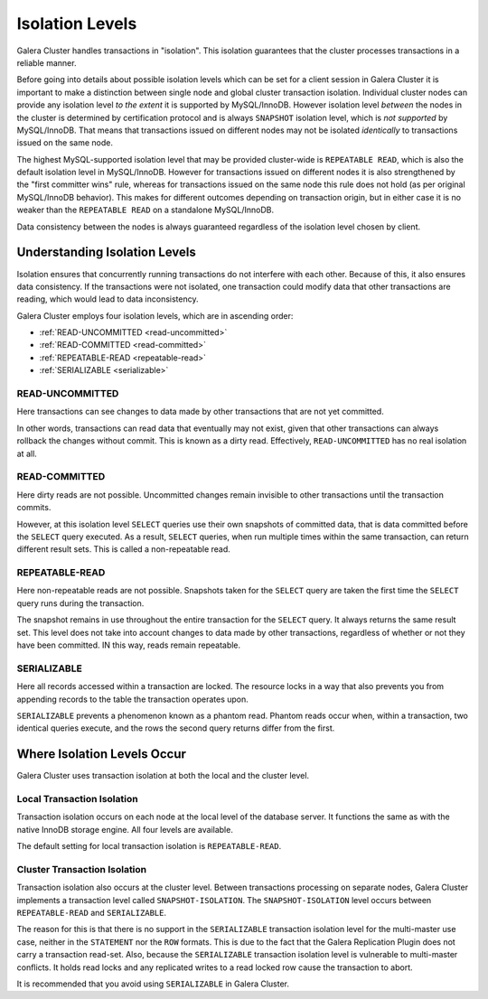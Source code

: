 ====================== 
 Isolation Levels
======================
.. _`isolation-levels`:

Galera Cluster handles transactions in "isolation". This isolation guarantees that the cluster processes transactions in a reliable manner.

Before going into details about possible isolation levels which can be set for a client session in Galera Cluster it is important to make a distinction between single node and global cluster transaction isolation. Individual cluster nodes can provide any isolation level *to the extent* it is supported by MySQL/InnoDB. However isolation level *between* the nodes in the cluster is determined by certification protocol and is always ``SNAPSHOT`` isolation level, which is *not supported* by MySQL/InnoDB. That means that transactions issued on different nodes may not be isolated *identically* to transactions issued on the same node.

The highest MySQL-supported isolation level that may be provided cluster-wide is ``REPEATABLE READ``, which is also the default isolation level in MySQL/InnoDB. However for transactions issued on different nodes it is also strengthened by the "first committer wins" rule, whereas for transactions issued on the same node this rule does not hold (as per original MySQL/InnoDB behavior). This makes for different outcomes depending on transaction origin, but in either case it is no weaker than the ``REPEATABLE READ`` on a standalone MySQL/InnoDB.

Data consistency between the nodes is always guaranteed regardless of the isolation level chosen by client.

-------------------------------
Understanding Isolation Levels
-------------------------------

Isolation ensures that concurrently running transactions do not interfere with each other.  Because of this, it also ensures data consistency.  If the transactions were not isolated, one transaction could modify data that other transactions are reading, which would lead to data inconsistency.

Galera Cluster employs four isolation levels, which are in ascending order:

- :ref:`READ-UNCOMMITTED <read-uncommitted>`
- :ref:`READ-COMMITTED <read-committed>`
- :ref:`REPEATABLE-READ <repeatable-read>`
- :ref:`SERIALIZABLE <serializable>`

^^^^^^^^^^^^^^^^^^^^^^^^
READ-UNCOMMITTED
^^^^^^^^^^^^^^^^^^^^^^^^
.. _`read-uncommitted`:

Here transactions can see changes to data made by other transactions that are not yet committed.  

In other words, transactions can read data that eventually may not exist, given that other transactions can always rollback the changes without commit.  This is known as a dirty read.  Effectively, ``READ-UNCOMMITTED`` has no real isolation at all.

^^^^^^^^^^^^^^^^^^^^^^^^
READ-COMMITTED
^^^^^^^^^^^^^^^^^^^^^^^^
.. _`read-committed`:

Here dirty reads are not possible.  Uncommitted changes remain invisible to other transactions until the transaction commits.  

However, at this isolation level ``SELECT`` queries use their own snapshots of committed data, that is data committed before the ``SELECT`` query executed.  As a result, ``SELECT`` queries, when run multiple times within the same transaction, can return different result sets.  This is called a non-repeatable read.



^^^^^^^^^^^^^^^^^^^^^^^^
REPEATABLE-READ
^^^^^^^^^^^^^^^^^^^^^^^^
.. _`repeatable-read`:

Here non-repeatable reads are not possible.  Snapshots taken for the ``SELECT`` query are taken the first time the ``SELECT`` query runs during the transaction.  

The snapshot remains in use throughout the entire transaction for the ``SELECT`` query.  It always returns the same result set.  This level does not take into account changes to data made by other transactions, regardless of whether or not they have been committed.  IN this way, reads remain repeatable.


^^^^^^^^^^^^^^^^^^^^^^^^
SERIALIZABLE
^^^^^^^^^^^^^^^^^^^^^^^^
.. _`serializable`:

Here all records accessed within a transaction are locked.  The resource locks in a way that also prevents you from appending records to the table the transaction operates upon.

``SERIALIZABLE`` prevents a phenomenon known as a phantom read.  Phantom reads occur when, within a transaction, two identical queries execute, and the rows the second query returns differ from the first.


------------------------------------
Where Isolation Levels Occur
------------------------------------

Galera Cluster uses transaction isolation at both the local and the cluster level.

^^^^^^^^^^^^^^^^^^^^^^^^^^^^
Local Transaction Isolation
^^^^^^^^^^^^^^^^^^^^^^^^^^^^
.. _`local-isolation`:

Transaction isolation occurs on each node at the local level of the database server.  It functions the same as with the native InnoDB storage engine.  All four levels are available.

The default setting for local transaction isolation is ``REPEATABLE-READ``.

^^^^^^^^^^^^^^^^^^^^^^^^^^^^^^
Cluster Transaction Isolation
^^^^^^^^^^^^^^^^^^^^^^^^^^^^^^
.. _`cluster-isolation`:

Transaction isolation also occurs at the cluster level.  Between transactions processing on separate nodes, Galera Cluster implements a transaction level called ``SNAPSHOT-ISOLATION``.  The ``SNAPSHOT-ISOLATION`` level occurs between ``REPEATABLE-READ`` and ``SERIALIZABLE``.

The reason for this is that there is no support in the ``SERIALIZABLE`` transaction isolation level for the multi-master use case, neither in the ``STATEMENT`` nor the ``ROW`` formats.  This is due to the fact that the Galera Replication Plugin does not carry a transaction read-set.  Also, because the ``SERIALIZABLE`` transaction isolation level is vulnerable to multi-master conflicts.  It holds read locks and any replicated writes to a read locked row cause the transaction to abort.  

It is recommended that you avoid using ``SERIALIZABLE`` in Galera Cluster.

.. |---|   unicode:: U+2014 .. EM DASH
   :trim:
